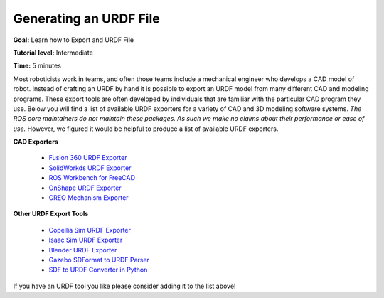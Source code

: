 .. redirect-from::

    Tutorials/URDF/Exporting-an-URDF-file

.. _URDFXacro:

Generating an URDF File
=================================

**Goal:** Learn how to Export and URDF File

**Tutorial level:** Intermediate

**Time:** 5 minutes

.. contents:: Contents
   :depth: 2
   :local:

Most roboticists work in teams, and often those teams include a mechanical engineer who develops a CAD model of robot.
Instead of crafting an URDF by hand it is possible to export an URDF model from many different CAD and modeling programs.
These export tools are often developed by individuals that are familiar with the particular CAD program they use.
Below you will find a list of available URDF exporters for a variety of CAD and 3D modeling software systems.
*The ROS core maintainers do not maintain these packages. As such we make no claims about their performance or ease of use.*
However, we figured it would be helpful to produce a list of available URDF exporters.

**CAD Exporters**

 * `Fusion 360 URDF Exporter <https://github.com/syuntoku14/fusion2urdf>`_
 * `SolidWorkds URDF Exporter <https://github.com/ros/solidworks_urdf_exporter>`_
 * `ROS Workbench for FreeCAD <https://github.com/galou/freecad.cross>`_
 * `OnShape URDF Exporter <https://github.com/Rhoban/onshape-to-robot>`_
 * `CREO Mechanism Exporter <https://github.com/icub-tech-iit/creo2urdf>`_


**Other URDF Export Tools**

 * `Copellia Sim URDF Exporter <https://manual.coppeliarobotics.com/en/importExport.htm#urdf>`_
 * `Isaac Sim URDF Exporter <https://docs.omniverse.nvidia.com/isaacsim/latest/advanced_tutorials/tutorial_advanced_export_urdf.html>`_
 * `Blender URDF Exporter <https://github.com/dfki-ric/phobos>`_
 * `Gazebo SDFormat to URDF Parser <https://github.com/ros/sdformat_urdf/tree/ros2>`_
 * `SDF to URDF Converter in Python <https://github.com/andreasBihlmaier/pysdf>`_

If you have an URDF tool you like please consider adding it to the list above!
